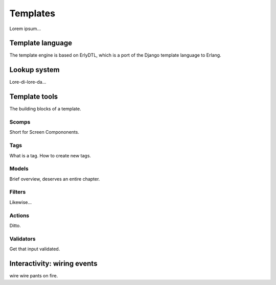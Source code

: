 
Templates
=========

Lorem ipsum...

Template language
-----------------

The template engine is based on ErlyDTL, which is a port of the Django template language to Erlang.


Lookup system
-------------

Lore-di-lore-da...


Template tools
--------------

The building blocks of a template.


Scomps
^^^^^^

Short for Screen Compononents.


Tags
^^^^

What is a tag. How to create new tags.


Models
^^^^^^

Brief overview, deserves an entire chapter.


Filters
^^^^^^^

Likewise...


Actions
^^^^^^^

Ditto.


Validators
^^^^^^^^^^

Get that input validated.


Interactivity: wiring events
----------------------------

wire wire pants on fire.

